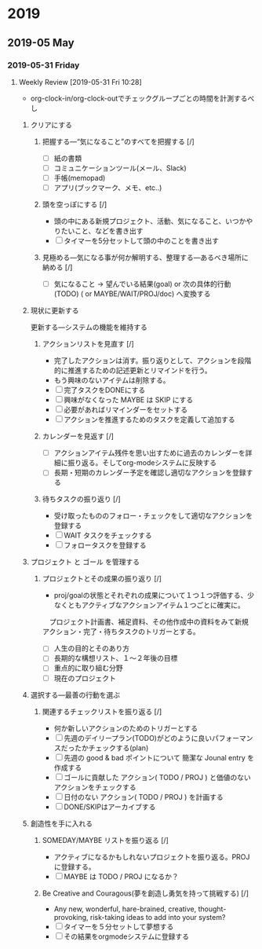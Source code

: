 
* 2019
** 2019-05 May
*** 2019-05-31 Friday
**** Weekly Review [2019-05-31 Fri 10:28]
- org-clock-in/org-clock-outでチェックグループごとの時間を計測するべし

***** クリアにする
****** 把握する―“気になること”のすべてを把握する  [/]
- [ ] 紙の書類
- [ ] コミュニケーションツール(メール、Slack)
- [ ] 手帳(memopad)
- [ ] アプリ(ブックマーク、メモ、etc..)
****** 頭を空っぽにする [/]
- 頭の中にある新規プロジェクト、活動、気になること、いつかやりたいこと、などを書き出す
- [ ] タイマーを5分セットして頭の中のことを書き出す
****** 見極める―気になる事が何か解明する、整理する―あるべき場所に納める [/]
- [ ] 気になること -> 望んでいる結果(goal) or 次の具体的行動(TODO) ( or MAYBE/WAIT/PROJ/doc) へ変換する

***** 現状に更新する 
     更新する―システムの機能を維持する
****** アクションリストを見直す [/]
- 完了したアクションは消す。振り返りとして、アクションを段階的に推進するための記述更新とリマインドを行う。
- もう興味のないアイテムは削除する。
- [ ] 完了タスクをDONEにする
- [ ] 興味がなくなった MAYBE は SKIP にする
- [ ] 必要があればリマインダーをセットする
- [ ] アクションを推進するためのタスクを定義して追加する

****** カレンダーを見返す [/]
- [ ] アクションアイテム残件を思い出すために過去のカレンダーを詳細に振り返る。そしてorg-modeシステムに反映する
- [ ] 長期・短期のカレンダー予定を確認し適切なアクションを登録する

****** 待ちタスクの振り返り [/]
- 受け取ったもののフォロー・チェックをして適切なアクションを登録する
- [ ] WAIT タスクをチェックする
- [ ] フォロータスクを登録する

***** プロジェクト と ゴール を管理する
****** プロジェクトとその成果の振り返り [/]
- proj/goalの状態とそれぞれの成果について１つ１つ評価する、少なくともアクティブなアクションアイテム１つごとに確実に。
　プロジェクト計画書、補足資料、その他作成中の資料をみて新規アクション・完了・待ちタスクのトリガーとする。
- [ ] 人生の目的とそのあり方
- [ ] 長期的な構想リスト、１〜２年後の目標
- [ ] 重点的に取り組む分野
- [ ] 現在のプロジェクト

***** 選択する―最善の行動を選ぶ
****** 関連するチェックリストを振り返る [/]
- 何か新しいアクションのためのトリガーとする
- [ ] 先週のデイリープラン(TODO)がどのように良いパフォーマンスだったかチェックする(plan)
- [ ] 先週の good & bad ポイントについて 簡潔な Jounal entry を作成する
- [ ] ゴールに貢献した アクション( TODO / PROJ ) と価値のないアクションをチェックする
- [ ] 日付のない アクション( TODO / PROJ ) を計画する
- [ ] DONE/SKIPはアーカイブする

***** 創造性を手に入れる
****** SOMEDAY/MAYBE リストを振り返る [/]
- アクティブになるかもしれないプロジェクトを振り返る。PROJ に登録する。
- [ ] MAYBE は TODO / PROJ になるか？

****** Be Creative and Couragous(夢を創造し勇気を持って挑戦する) [/]
- Any new, wonderful, hare-brained, creative, thought-provoking,
  risk-taking ideas to add into your system?
- [ ] タイマーを５分セットして夢想する
- [ ] その結果をorgmodeシステムに登録する
